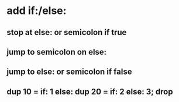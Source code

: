 * add if:/else:
** stop at else: or semicolon if true
** jump to semicolon on else:
** jump to else: or semicolon if false
** dup 10 = if: 1 else: dup 20 = if: 2 else: 3; drop
